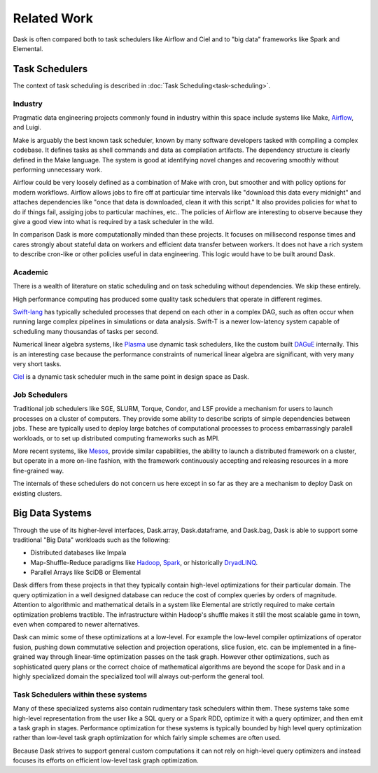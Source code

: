 Related Work
============

Dask is often compared both to task schedulers like Airflow and Ciel and to
"big data" frameworks like Spark and Elemental.

Task Schedulers
---------------

The context of task scheduling is described in :doc:`Task
Scheduling<task-scheduling>`.

Industry
~~~~~~~~

Pragmatic data engineering projects commonly found in industry within this space include systems like Make, Airflow_, and Luigi.

Make is arguably the best known task scheduler, known by many software
developers tasked with compiling a complex codebase.  It defines tasks as shell
commands and data as compilation artifacts.  The dependency structure is
clearly defined in the Make language.  The system is good at identifying novel
changes and recovering smoothly without performing unnecessary work.

Airflow could be very loosely defined as a combination of Make with cron, but
smoother and with policy options for modern workflows.  Airflow allows jobs to
fire off at particular time intervals like "download this data every midnight"
and attaches dependencies like "once that data is downloaded, clean it with
this script."  It also provides policies for what to do if things fail,
assiging jobs to particular machines, etc..  The policies of Airflow are
interesting to observe because they give a good view into what is required by a
task scheduler in the wild.

.. _Make: https://en.wikipedia.org/wiki/Make_(software)
.. _Airflow: https://github.com/apache/incubator-airflow
.. _Luigi: http://luigi.readthedocs.io/en/latest/

In comparison Dask is more computationally minded than these projects.  It
focuses on millisecond response times and cares strongly about stateful data on
workers and efficient data transfer between workers.  It does not have a rich
system to describe cron-like or other policies useful in data engineering.
This logic would have to be built around Dask.


Academic
~~~~~~~~

There is a wealth of literature on static scheduling and on task scheduling
without dependencies.  We skip these entirely.

High performance computing has produced some quality task schedulers that
operate in different regimes.

Swift-lang_ has typically scheduled processes that depend on each other in a
complex DAG, such as often occur when running large complex pipelines in
simulations or data analysis.  Swift-T is a newer low-latency system capable of
scheduling many thousandas of tasks per second.

Numerical linear algebra systems, like Plasma_ use dynamic task schedulers,
like the custom built DAGuE_ internally.  This is an interesting case because
the performance constraints of numerical linear algebra are significant, with
very many very short tasks.

Ciel_ is a dynamic task scheduler much in the same point in design space as
Dask.

.. _Ciel: https://www.usenix.org/legacy/events/nsdi11/tech/nsdi11_proceedings.pdf#page=123


Job Schedulers
~~~~~~~~~~~~~~

Traditional job schedulers like SGE, SLURM, Torque, Condor, and LSF provide a
mechanism for users to launch processes on a cluster of computers.  They
provide some ability to describe scripts of simple dependencies between jobs.
These are typically used to deploy large batches of computational processes
to process embarrassingly paralell workloads, or to set up distributed
computing frameworks such as MPI.

More recent systems, like Mesos_, provide similar capabilities, the ability to
launch a distributed framework on a cluster, but operate in a more on-line
fashion, with the framework continuously accepting and releasing resources in a
more fine-grained way.

The internals of these schedulers do not concern us here except in so far as
they are a mechanism to deploy Dask on existing clusters.

.. _Mesos: http://mesos.apache.org/


Big Data Systems
----------------

Through the use of its higher-level interfaces, Dask.array, Dask.dataframe, and
Dask.bag, Dask is able to support some traditional "Big Data" workloads such
as the following:

*  Distributed databases like Impala
*  Map-Shuffle-Reduce paradigms like Hadoop_, Spark_, or historically DryadLINQ_.
*  Parallel Arrays like SciDB or Elemental

Dask differs from these projects in that they typically contain high-level
optimizations for their particular domain.  The query optimization in a well
designed database can reduce the cost of complex queries by orders of
magnitude.  Attention to algorithmic and mathematical details in a system like
Elemental are strictly required to make certain optimization problems
tractible.  The infrastructure within Hadoop's shuffle makes it still the most
scalable game in town, even when compared to newer alternatives.

Dask can mimic some of these optimizations at a low-level.  For example
the low-level compiler optimizations of operator fusion, pushing down
commutative selection and projection operations, slice fusion, etc. can be
implemented in a fine-grained way through linear-time optimization passes on
the task graph.  However other optimizations, such as sophisticated query plans
or the correct choice of mathematical algorithms are beyond the scope for Dask
and in a highly specialized domain the specialized tool will always out-perform
the general tool.

.. _Elemental: http://libelemental.org/
.. _Spark: https://spark.apache.org/
.. _DryadLINQ: https://www.usenix.org/legacy/event/osdi08/tech/full_papers/yu_y/yu_y.pdf
.. _Hadoop: http://hadoop.apache.org/


Task Schedulers within these systems
~~~~~~~~~~~~~~~~~~~~~~~~~~~~~~~~~

Many of these specialized systems also contain rudimentary task schedulers
within them.  These systems take some high-level representation from the user
like a SQL query or a Spark RDD, optimize it with a query optimizer, and then
emit a task graph in stages.  Performance optimization for these systems is
typically bounded by high level query optimization rather than low-level task
graph optimization for which fairly simple schemes are often used.

Because Dask strives to support general custom computations it can not rely on
high-level query optimizers and instead focuses its efforts on efficient
low-level task graph optimization.


.. _Swift-lang: http://swift-lang.org/main/
.. _DAGuE: http://icl.cs.utk.edu/dague/overview/
.. _Plasma: http://icl.cs.utk.edu/plasma/overview/index.html
